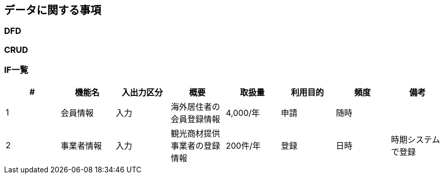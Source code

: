 
== データに関する事項

=== DFD

=== CRUD

=== IF一覧

|================
|#|機能名|入出力区分 |概要 |取扱量  |利用目的 | 頻度| 備考

|{counter:t1}|会員情報 |入力 |海外居住者の会員登録情報 |4,000/年 |申請 |随時| 
|{counter:t1}|事業者情報 |入力 | 観光商材提供事業者の登録情報 |200件/年 |登録 |日時 |時期システムで登録

|================